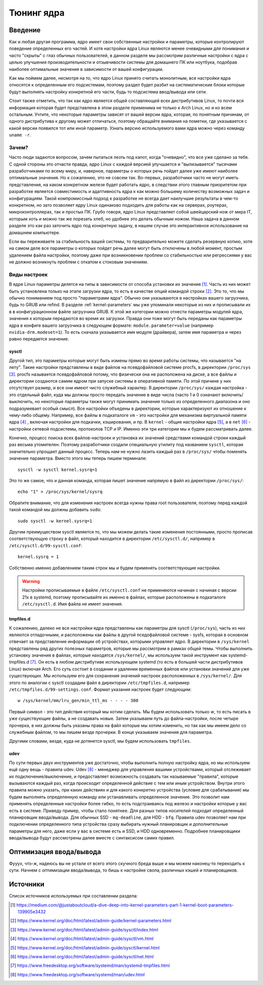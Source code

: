 .. ARU (c) 2018 - 2023, Pavel Priluckiy, Vasiliy Stelmachenok and contributors

   ARU is licensed under a
   Creative Commons Attribution-ShareAlike 4.0 International License.

   You should have received a copy of the license along with this
   work. If not, see <https://creativecommons.org/licenses/by-sa/4.0/>.

.. _kernel-tuning:

***************
Тюнинг ядра
***************

=========
Введение
=========

Как и любая другая программа, ядро имеет свои собственные настройки и
параметры, которые контролируют поведение определенных его частей. И
хотя настройки ядра Linux являются менее очевидными для понимания и
часто "скрыты" с глаз обычных пользователей, в данном разделе мы
рассмотрим различные настройки с ядра с целью улучшения
производительности и отзывчивости системы для домашнего ПК или
ноутбука, подобрав наиболее оптимальные значения в зависимости от
вашей конфигурации.

Как мы поймем далее, несмотря на то, что ядро Linux принято считать
монолитным, все настройки ядра относятся к определенным его
подсистемам, поэтому раздел будет разбит на систематические блоки
которые будут выполнять настройку конкретной его части, будь то
подсистема ввод/вывода или сети.

Стоит также отметить, что так как ядро является общей составляющей
всех дистрибутивов Linux, то почти вся информация которая будет
представлена в этом разделе применима не только к Arch Linux, но и ко
всем остальным. Учтите, что некоторые параметры зависят от вашей
версии ядра, которая, по понятным причинам, от одного дистрибутива к
другому может отличаться, поэтому обращайте внимания на пометки, где
указывается с какой версии появился тот или иной параметр. Узнать
версию используемого вами ядра можно через команду ``uname -r``.

-------
Зачем?
-------

Часто люди задаются вопросом, зачем пытаться лезть под капот, когда
"очевидно", что все уже сделано за тебя. С одной стороны это отчасти
правда, ядро Linux с каждой версией улучшается и "вылизывается"
тысячами разработчиками по всему миру, и, наверное, параметры о
которых речь пойдет далее уже имеют наиболее оптимальные значения. Но
к сожалению, это не совсем так. Во-первых, разработчики часто не могут
иметь представления, на каком конкретном железе будет работать ядро, в
следствии этого главным приоритетом при разработке является
совместимость и адаптивность ядра к как можно большему количеству
возможных задач и конфигурациям. Такой компромиссный подход к
разработке не всегда дает наилучшие результаты в чем-то конкретном, но
зато позволяет ядру Linux одинаково подходить для работы как на
серверах, роутерах, микроконтроллерах, так и простых ПК. Грубо говоря,
ядро Linux представляет собой швейцарский нож от мира IT, которым хоть
и можно так же порезать хлеб, но удобнее это делать обычным ножом.
Наша задача в данном разделе это как раз заточить ядро под конкретную
задачу, в нашем случае это интерактивное использование на домашнем
компьютере.

Если вы переживаете за стабильность вашей системы, то предварительно
можете сделать резервную копию, хотя на самом деле все параметры о
которых пойдет речь далее могут быть отключены в любой момент, простым
удалением файла настройки, поэтому даже при возникновении проблем со
стабильностью или регрессиями у вас не должно возникнуть проблем с
откатом к стоковым значениям.

--------------
Виды настроек
--------------

В ядре Linux параметры делятся на типы в зависимости от способа
установки их значения [#]_. Часть из них может быть установлена только на
этапе загрузки ядра, то есть в качестве опций командой строки [#]_.
Это то, что мы обычно пониманием под просто "параметрами ядра". Обычно
они указываются в настройках вашего загрузчика, будь то GRUB или
refind. В разделе :ref:`kernel-parameters` мы уже упоминали некоторые
из них и прописывали их в в конфигурационном файле загрузчика GRUB. К
этой же категории можно отнести параметры модулей ядра, значения к
которым передаются во время их загрузки. Правда они тоже могут быть
переданы как параметры ядра в конфиге вашего загрузчика в следующем
формате: ``module.parameter=value`` (например
``nvidia-drm.modeset=1``). То есть сначала указывается имя модуля
(драйвера), затем имя параметра и через равно передается значение.

~~~~~~~~~
sysctl
~~~~~~~~~

Другой тип, это параметры которые могут быть измены прямо во время
работы системы, что называется "на лету". Такие настройки представлены
в виде файлов на псевдофайловой системе procfs, в директории
``/proc/sys`` [#]_. procfs называется псевдофайловой потому, что
физически она не расположена на диске, а все файлы и директории
создаются самим ядром при запуске системы в оперативной памяти. По
этой причине у них отсутствует размер, и все они имеют чисто служебный
характер. В директории ``/proc/sys/`` каждая настройка - это отдельный
файл, куда мы должны просто передать значение в виде числа (часто 1 и
0 означают включить/выключить, но некоторые параметры также могут
принимать значения только из определенного диапазона и оно
подразумевает особый смысл). Все настройки объедены в директории,
которые характеризуют их отношение к чему-либо общему. Например, все
файлы в подкаталоге ``vm`` - это настройки для механизма виртуальной
памяти ядра [#]_ , включая настройки для подкачки, кэширования, и пр. В
``kernel`` - общие настройки ядра [#]_, а в ``net`` [#]_ - настройки сетевой
подсистемы, протоколов TCP и IP. Именно эти три категории мы и будем
рассматривать далее.

Конечно, процесс поиска всех файлов-настроек и установка их значений
средствами командой строки каждый раз весьма утомителен. Поэтому
разработчики создали специальную утилиту под названием ``sysctl``,
которая значительно упрощает данный процесс. Теперь нам не нужно
лазить каждый раз в ``/proc/sys/`` чтобы поменять значение параметра.
Вместо этого мы теперь пишем терминале::

  sysctl -w sysctl kernel.sysrq=1

Это то же самое, что и данная команда, которая пишет значение напрямую в файл
из директории ``/proc/sys/``::

  echo "1" > /proc/sys/kernel/sysrq

Обратите внимание, что для изменения настроек всегда нужны права root
пользователя, поэтому перед каждой такой командой мы должны добавить ``sudo``::

  sudo sysctl -w kernel.sysrq=1

Другим преимуществом sysctl является то, что мы можем делать такие
изменения постоянными, просто прописав соответствующую строку в файл,
который находится в директории ``/etc/sysctl.d/``, например в
``/etc/sysctl.d/99-sysctl.conf``::

  kernel.sysrq = 1

Собственно именно добавлением таким строк мы и будем применять соответствующие настройки.

.. warning:: Настройки прописываемые в файле ``/etc/sysctl.conf`` не
   применяются начиная с начиная с версии 21x в systemd, поэтому
   прописывайте их именно в файлах, которые расположены в подкаталоге
   ``/etc/sysctl.d``. Имя файла не имеет значения.

~~~~~~~~~~~
tmpfiles.d
~~~~~~~~~~~

К сожалению, далеко не все настройки ядра представлены как параметры
для sysctl (``/proc/sys``), часть из них являются отладочными, и
расположены как файлы в другой пседофайловой системе - sysfs, которая
в основном отвечает за представление информации об устройствах,
которыми управляет ядро. В директории в ``/sys/kernel`` представлены
ряд других полезных параметров, которые мы рассмотрим в рамках общей
темы. Чтобы выполнить установку значения в файлах, которые находятся
``/sys/kernel/``, мы используем такой инструмент как
systemd-tmpfiles.d [#]_. Он есть в любом дистрибутиве использующем systemd
(то есть в большей части дистрибутивов Linux) включая Arch. Его суть
состоит в создании и удалении временных файлов или установки значений
для уже существующих. Мы используем его для сохранения значений
настроек расположенных в ``/sys/kernel/``. Для этого по аналогии с
sysctl создадим файл в директории ``/etc/tmpfiles.d``, например
``/etc/tmpfiles.d/99-settings.conf``. Формат указания настроек будет
следующим::

  w /sys/kernel/mm/lru_gen/min_ttl_ms - - - - 300

Первый символ - это тип действия который мы хотим сделать. Мы будем
использовать только *w*, то есть писать в уже существующие файлы, а не
создавать новые. Затем указываем путь до файла-настройки, после четыре
прочерка, в них должны быть указаны права на файл которые мы хотим
изменить, но так как мы имеем дело со служебным файлом, то мы пишем
везде прочерки. В конце указываем значения для параметра.

Другими словами, везде, куда не дотянется sysctl, мы будем
использовать ``tmpfiles``.

~~~~~~
udev
~~~~~~

По сути первых двух инструментов уже достаточно, чтобы выполнить
полную настройку ядра, но мы используем ещё одну вещь - правила udev.
Udev [#]_ - менеджер для управления вашими устройствами, который
отслеживает их подключение/выключение, и предоставляет возможность
создавать так называемые "правила", которые вызываются каждый раз,
когда происходит определенной действие с тем или иным устройством.
Внутри этого правила можно указать, при каких действиях и для какого
конкретно устройства (условие для срабатывания) мы будем выполнять
определенную команду или устанавливать определенное значение. Это
позволит нам применять определенные настройки более гибко, то есть
подстраиваясь под железо и настройки которые у вас есть в системе.
Приведу пример, чтобы стало понятнее. Для разных типов носителей
подходит определенный планировщик ввода/вывода. Для обычных SSD -
``mq-deadline``, для HDD - ``bfq``. Правила udev позволяет нам при
подключении определенного типа устройства сразу выбирать нужный
планировщик и дополнительные параметры для него, даже если у вас в
системе есть и SSD, и HDD одновременно. Подробнее планировщики
ввода/вывода будут рассмотрены далее вместе с синтаксисом самих
правил.

=========================
Оптимизация ввода/вывода
=========================

Фууух, что-ж, надеюсь вы не устали от всего этого скучного бреда выше
и мы можем наконец-то переходить к сути. Начнем с оптимизации
ввода/вывода, то бишь к настройке свопа, различных кэшей и
планировщиков.

==========
Источники
==========

Список источников используемых при составлении раздела:

.. [#] https://medium.com/@justaboutcloud/a-dive-deep-into-kernel-parameters-part-1-kernel-boot-parameters-139905e3432
.. [#] https://www.kernel.org/doc/html/latest/admin-guide/kernel-parameters.html
.. [#] https://www.kernel.org/doc/html/latest/admin-guide/sysctl/index.html
.. [#] https://www.kernel.org/doc/html/latest/admin-guide/sysctl/vm.html
.. [#] https://www.kernel.org/doc/html/latest/admin-guide/sysctl/kernel.html
.. [#] https://www.kernel.org/doc/html/latest/admin-guide/sysctl/net.html
.. [#] https://www.freedesktop.org/software/systemd/man/systemd-tmpfiles.html
.. [#] https://www.freedesktop.org/software/systemd/man/udev.html

.. vim:set textwidth=70:
